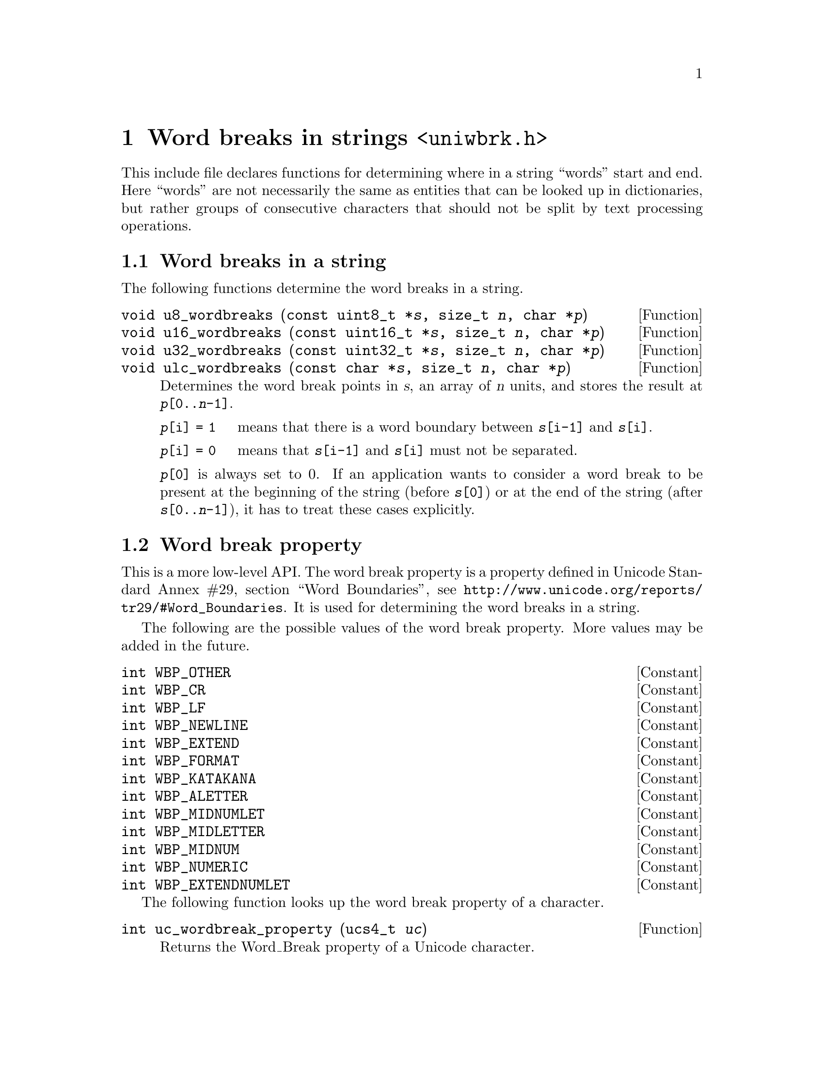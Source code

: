 @node uniwbrk.h
@chapter Word breaks in strings @code{<uniwbrk.h>}

@cindex word breaks
@cindex breaks, word
This include file declares functions for determining where in a string
``words'' start and end.  Here ``words'' are not necessarily the same as
entities that can be looked up in dictionaries, but rather groups of
consecutive characters that should not be split by text processing
operations.

@menu
* Word breaks in a string::
* Word break property::
@end menu

@node Word breaks in a string
@section Word breaks in a string

The following functions determine the word breaks in a string.

@deftypefun void u8_wordbreaks (const uint8_t *@var{s}, size_t @var{n}, char *@var{p})
@deftypefunx void u16_wordbreaks (const uint16_t *@var{s}, size_t @var{n}, char *@var{p})
@deftypefunx void u32_wordbreaks (const uint32_t *@var{s}, size_t @var{n}, char *@var{p})
@deftypefunx void ulc_wordbreaks (const char *@var{s}, size_t @var{n}, char *@var{p})
Determines the word break points in @var{s}, an array of @var{n} units, and
stores the result at @code{@var{p}[0..@var{n}-1]}.
@table @asis
@item @code{@var{p}[i] = 1}
means that there is a word boundary between @code{@var{s}[i-1]} and
@code{@var{s}[i]}.
@item @code{@var{p}[i] = 0}
means that @code{@var{s}[i-1]} and @code{@var{s}[i]} must not be separated.
@end table
@code{@var{p}[0]} is always set to 0.  If an application wants to consider a
word break to be present at the beginning of the string (before
@code{@var{s}[0]}) or at the end of the string (after
@code{@var{s}[0..@var{n}-1]}), it has to treat these cases explicitly.
@end deftypefun

@node Word break property
@section Word break property

This is a more low-level API.  The word break property is a property defined
in Unicode Standard Annex #29, section ``Word Boundaries'', see
@url{http://www.unicode.org/reports/tr29/#Word_Boundaries}.  It is used for
determining the word breaks in a string.

The following are the possible values of the word break property.  More values
may be added in the future.

@deftypevr Constant int WBP_OTHER
@deftypevrx Constant int WBP_CR
@deftypevrx Constant int WBP_LF
@deftypevrx Constant int WBP_NEWLINE
@deftypevrx Constant int WBP_EXTEND
@deftypevrx Constant int WBP_FORMAT
@deftypevrx Constant int WBP_KATAKANA
@deftypevrx Constant int WBP_ALETTER
@deftypevrx Constant int WBP_MIDNUMLET
@deftypevrx Constant int WBP_MIDLETTER
@deftypevrx Constant int WBP_MIDNUM
@deftypevrx Constant int WBP_NUMERIC
@deftypevrx Constant int WBP_EXTENDNUMLET
@end deftypevr

The following function looks up the word break property of a character.

@deftypefun int uc_wordbreak_property (ucs4_t @var{uc})
Returns the Word_Break property of a Unicode character.
@end deftypefun
